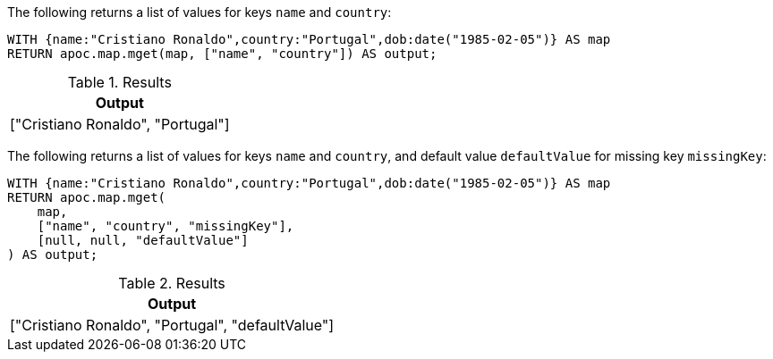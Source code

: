 The following returns a list of values for keys `name` and `country`:

[source,cypher]
----
WITH {name:"Cristiano Ronaldo",country:"Portugal",dob:date("1985-02-05")} AS map
RETURN apoc.map.mget(map, ["name", "country"]) AS output;
----

.Results
[opts="header"]
|===
| Output
| ["Cristiano Ronaldo", "Portugal"]
|===

The following returns a list of values for keys `name` and `country`, and default value `defaultValue` for missing key `missingKey`:

[source,cypher]
----
WITH {name:"Cristiano Ronaldo",country:"Portugal",dob:date("1985-02-05")} AS map
RETURN apoc.map.mget(
    map,
    ["name", "country", "missingKey"],
    [null, null, "defaultValue"]
) AS output;
----

.Results
[opts="header"]
|===
| Output
| ["Cristiano Ronaldo", "Portugal", "defaultValue"]
|===
